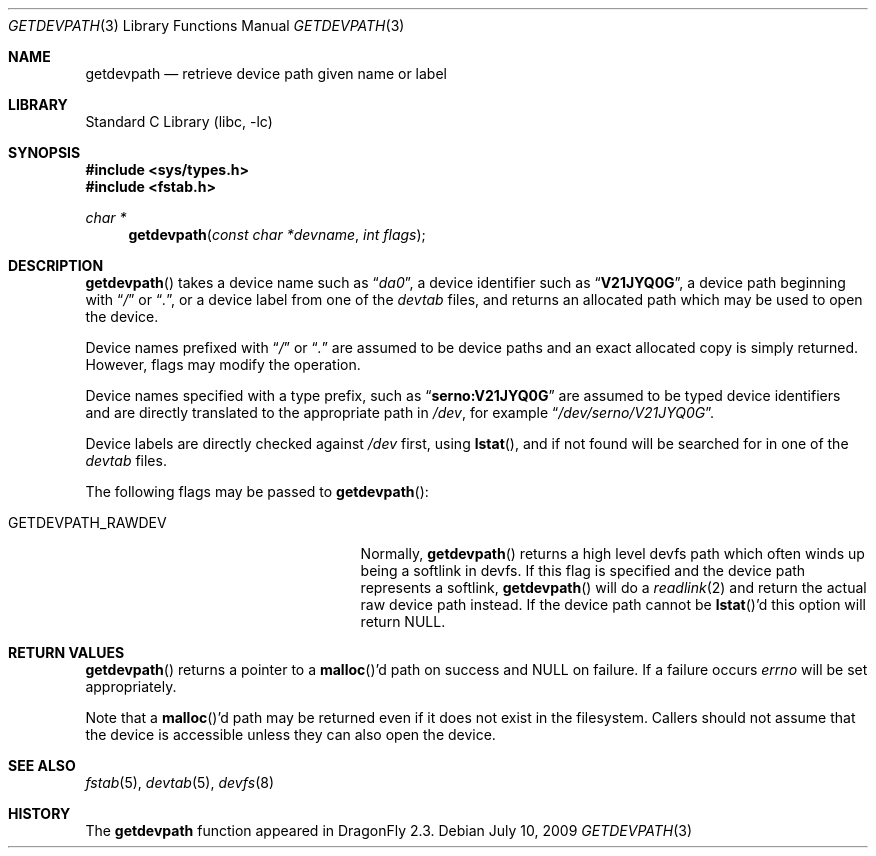 .\"
.\" Copyright (c) 2009 The DragonFly Project.  All rights reserved.
.\"
.\" This code is derived from software contributed to The DragonFly Project
.\" by Matthew Dillon <dillon@backplane.com>
.\"
.\" Redistribution and use in source and binary forms, with or without
.\" modification, are permitted provided that the following conditions
.\" are met:
.\"
.\" 1. Redistributions of source code must retain the above copyright
.\"    notice, this list of conditions and the following disclaimer.
.\" 2. Redistributions in binary form must reproduce the above copyright
.\"    notice, this list of conditions and the following disclaimer in
.\"    the documentation and/or other materials provided with the
.\"    distribution.
.\" 3. Neither the name of The DragonFly Project nor the names of its
.\"    contributors may be used to endorse or promote products derived
.\"    from this software without specific, prior written permission.
.\"
.\" THIS SOFTWARE IS PROVIDED BY THE COPYRIGHT HOLDERS AND CONTRIBUTORS
.\" ``AS IS'' AND ANY EXPRESS OR IMPLIED WARRANTIES, INCLUDING, BUT NOT
.\" LIMITED TO, THE IMPLIED WARRANTIES OF MERCHANTABILITY AND FITNESS
.\" FOR A PARTICULAR PURPOSE ARE DISCLAIMED.  IN NO EVENT SHALL THE
.\" COPYRIGHT HOLDERS OR CONTRIBUTORS BE LIABLE FOR ANY DIRECT, INDIRECT,
.\" INCIDENTAL, SPECIAL, EXEMPLARY OR CONSEQUENTIAL DAMAGES (INCLUDING,
.\" BUT NOT LIMITED TO, PROCUREMENT OF SUBSTITUTE GOODS OR SERVICES;
.\" LOSS OF USE, DATA, OR PROFITS; OR BUSINESS INTERRUPTION) HOWEVER CAUSED
.\" AND ON ANY THEORY OF LIABILITY, WHETHER IN CONTRACT, STRICT LIABILITY,
.\" OR TORT (INCLUDING NEGLIGENCE OR OTHERWISE) ARISING IN ANY WAY OUT
.\" OF THE USE OF THIS SOFTWARE, EVEN IF ADVISED OF THE POSSIBILITY OF
.\" SUCH DAMAGE.
.\"
.Dd July 10, 2009
.Dt GETDEVPATH 3
.Os
.Sh NAME
.Nm getdevpath
.Nd retrieve device path given name or label
.Sh LIBRARY
.Lb libc
.Sh SYNOPSIS
.In sys/types.h
.In fstab.h
.Ft char *
.Fn getdevpath "const char *devname" "int flags"
.Sh DESCRIPTION
.Fn getdevpath
takes a device name such as
.Dq Pa da0 ,
a device identifier such as
.Dq Li V21JYQ0G ,
a device path beginning with
.Dq Pa /
or
.Dq Pa \&. ,
or a device label from one of the
.Pa devtab
files, and returns an allocated path which may be used to open the device.
.Pp
Device names prefixed with
.Dq Pa /
or
.Dq Pa \&.
are assumed to be device paths and an exact allocated copy is simply returned.
However, flags may modify the operation.
.Pp
Device names specified with a type prefix, such as
.Dq Li serno:V21JYQ0G
are assumed to be typed device identifiers and are directly translated to
the appropriate path in
.Pa /dev ,
for example
.Dq Pa /dev/serno/V21JYQ0G .
.Pp
Device labels are directly checked against
.Pa /dev
first, using
.Fn lstat ,
and if not found will be searched for in one of the
.Pa devtab
files.
.Pp
The following flags may be passed to
.Fn getdevpath :
.Bl -tag -width ".Dv GETDEVPATH_RAWDEV" -offset indent
.It Dv GETDEVPATH_RAWDEV
Normally,
.Fn getdevpath
returns a high level devfs path which often winds up being a softlink in
devfs.
If this flag is specified and the device path represents a softlink,
.Fn getdevpath
will do a
.Xr readlink 2
and return the actual raw device path instead.
If the device path cannot be
.Fn lstat Ap d
this option will return
.Dv NULL .
.El
.Sh RETURN VALUES
.Fn getdevpath
returns a pointer to a
.Fn malloc Ap d
path on success and
.Dv NULL
on failure.
If a failure occurs
.Va errno
will be set appropriately.
.Pp
Note that a
.Fn malloc Ap d
path may be returned even if it does not exist in the filesystem.
Callers should not assume that the device is accessible
unless they can also open the device.
.Sh SEE ALSO
.Xr fstab 5 ,
.Xr devtab 5 ,
.Xr devfs 8
.Sh HISTORY
The
.Nm
function appeared in
.Dx 2.3 .
